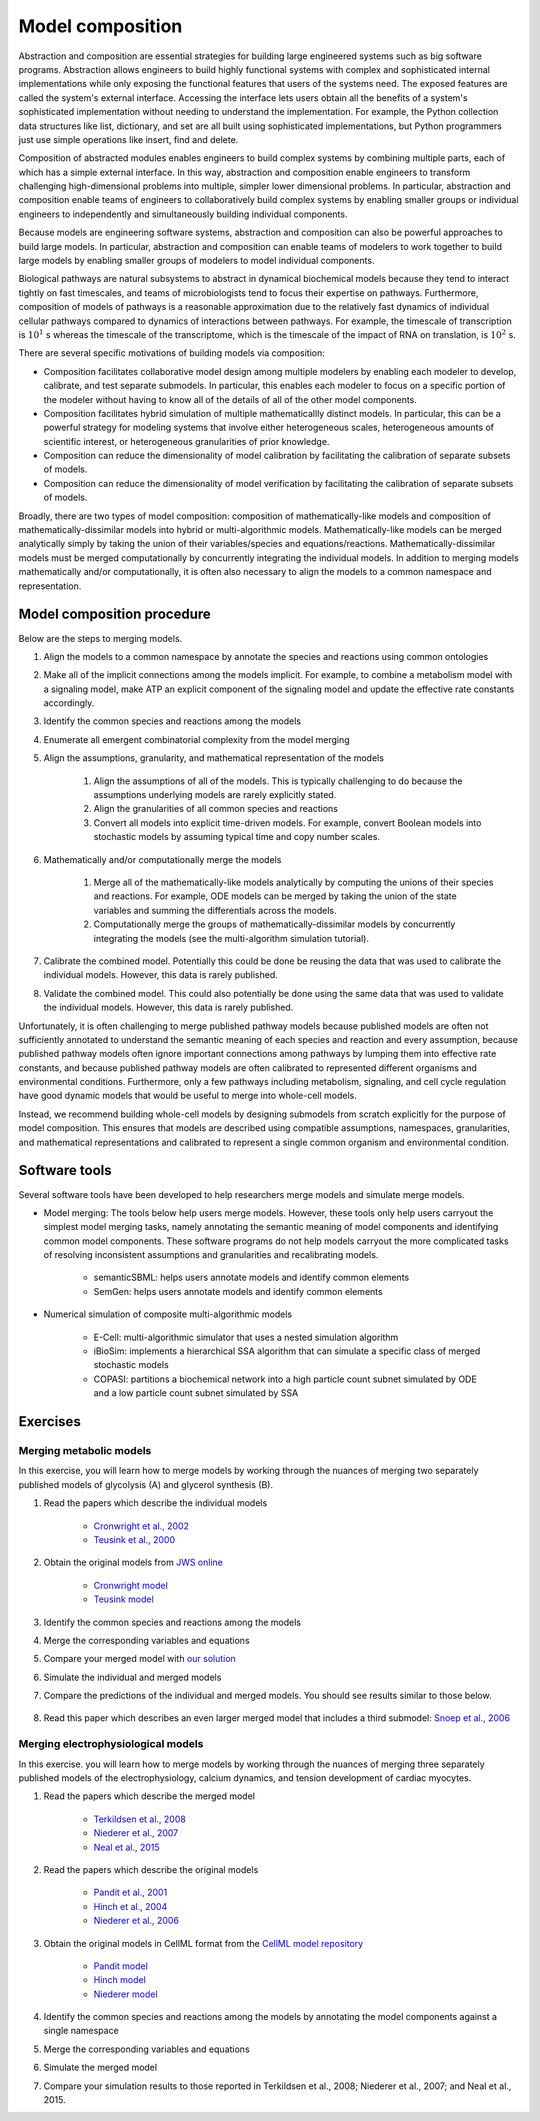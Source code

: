 Model composition
=================
Abstraction and composition are essential strategies for building large engineered systems such as big software programs. Abstraction allows engineers to build highly functional systems with complex and sophisticated internal implementations while only exposing
the functional features that users of the systems need. The exposed features are called the system's external interface. Accessing the interface lets users obtain all the benefits of a system's sophisticated implementation without needing to understand the implementation. For example, the Python collection data structures like list, dictionary, and set are all built using sophisticated implementations, but Python programmers just use simple operations like insert, find and delete.

Composition of abstracted modules enables engineers to build complex systems by combining multiple parts, each of which has a simple external interface. In this way, abstraction and composition enable engineers to transform challenging high-dimensional problems into multiple, simpler lower dimensional problems. In particular, abstraction and composition enable teams of engineers to collaboratively build complex systems by enabling smaller groups or individual engineers to independently and simultaneously building individual components.

Because models are engineering software systems, abstraction and composition can also be powerful approaches to build large models. In particular, abstraction and composition can enable teams of modelers to work together to build large models by enabling smaller groups of modelers to model individual components.

Biological pathways are natural subsystems to abstract in dynamical biochemical models because they tend to interact tightly on fast timescales, and teams of microbiologists tend to focus their expertise on pathways. Furthermore, composition of models of pathways is a reasonable approximation due to the relatively fast dynamics of individual cellular pathways compared to dynamics of interactions between pathways. For example, the timescale of transcription is :math:`10^{1}` s whereas the timescale of the transcriptome, which is the timescale of the impact of RNA on translation, is :math:`10^2` s.

There are several specific motivations of building models via composition:

* Composition facilitates collaborative model design among multiple modelers by enabling each modeler to develop, calibrate, and test separate submodels. In particular, this enables each modeler to focus on a specific portion of the modeler without having to know all of the details of all of the other model components.
* Composition facilitates hybrid simulation of multiple mathematicallly distinct models. In particular, this can be a powerful strategy for modeling systems that involve either heterogeneous scales, heterogeneous amounts of scientific interest, or heterogeneous granularities of prior knowledge.
* Composition can reduce the dimensionality of model calibration by facilitating the calibration of separate subsets of models.
* Composition can reduce the dimensionality of model verification by facilitating the calibration of separate subsets of models.

Broadly, there are two types of model composition: composition of mathematically-like models and composition of mathematically-dissimilar models into hybrid or multi-algorithmic models. Mathematically-like models can be merged analytically simply by taking the union of their variables/species and equations/reactions. Mathematically-dissimilar models must be merged computationally by concurrently integrating the individual models. In addition to merging models mathematically and/or computationally, it is often also necessary to align the models to a common namespace and representation.


Model composition procedure
---------------------------
Below are the steps to merging models.

#. Align the models to a common namespace by annotate the species and reactions using common ontologies
#. Make all of the implicit connections among the models implicit. For example, to combine a metabolism model with a signaling model, make ATP an explicit component of the signaling model and update the effective rate constants accordingly.
#. Identify the common species and reactions among the models
#. Enumerate all emergent combinatorial complexity from the model merging
#. Align the assumptions, granularity, and mathematical representation of the models

    #. Align the assumptions of all of the models. This is typically challenging to do because the assumptions underlying models are rarely explicitly stated.
    #. Align the granularities of all common species and reactions    
    #. Convert all models into explicit time-driven models. For example, convert Boolean models into stochastic models by assuming typical time and copy number scales.
    
#. Mathematically and/or computationally merge the models

    #. Merge all of the mathematically-like models analytically by computing the unions of their species and reactions. For example, ODE models can be merged by taking the union of the state variables and summing the differentials across the models.
    #. Computationally merge the groups of mathematically-dissimilar models by concurrently integrating the models (see the multi-algorithm simulation tutorial).
    
#. Calibrate the combined model. Potentially this could be done be reusing the data that was used to calibrate the individual models. However, this data is rarely published.
#. Validate the combined model. This could also potentially be done using the same data that was used to validate the individual models. However, this data is rarely published.

Unfortunately, it is often challenging to merge published pathway models because published models are often not sufficiently annotated to understand the semantic meaning of each species and reaction and every assumption, because published pathway models often ignore important connections among pathways by lumping them into effective rate constants, and because published pathway models are often calibrated to represented different organisms and environmental conditions. Furthermore, only a few pathways including metabolism, signaling, and cell cycle regulation have good dynamic models that would be useful to merge into whole-cell models.

Instead, we recommend building whole-cell models by designing submodels from scratch explicitly for the purpose of model composition. This ensures that models are described using compatible assumptions, namespaces, granularities, and mathematical representations and calibrated to represent a single common organism and environmental condition.


Software tools
--------------
Several software tools have been developed to help researchers merge models and simulate merge models.

* Model merging: The tools below help users merge models. However, these tools only help users carryout the simplest model merging tasks, namely annotating the semantic meaning of model components and identifying common model components. These software programs do not help models carryout the more complicated tasks of resolving inconsistent assumptions and granularities and recalibrating models.

    * semanticSBML: helps users annotate models and identify common elements
    * SemGen: helps users annotate models and identify common elements

* Numerical simulation of composite multi-algorithmic models

    * E-Cell: multi-algorithmic simulator that uses a nested simulation algorithm
    * iBioSim: implements a hierarchical SSA algorithm that can simulate a specific class of merged stochastic models
    * COPASI: partitions a biochemical network into a high particle count subnet simulated by ODE and a low particle count subnet simulated by SSA


Exercises
---------

Merging metabolic models
^^^^^^^^^^^^^^^^^^^^^^^^
In this exercise, you will learn how to merge models by working through the nuances of merging two separately published models of glycolysis (A) and glycerol synthesis (B).

.. image:: model-overviews.jpg

#. Read the papers which describe the individual models

    * `Cronwright et al., 2002 <http://doi.org/10.1128/AEM.68.9.4448-4456.2002>`_
    * `Teusink et al., 2000 <10.1046/j.1432-1327.2000.01527.x>`_
    
#. Obtain the original models from `JWS online <http://jjj.biochem.sun.ac.za/>`_

    * `Cronwright model <http://jjj.biochem.sun.ac.za/models/cronwright/>`_
    * `Teusink model <http://jjj.biochem.sun.ac.za/models/teusink/>`_
    
#. Identify the common species and reactions among the models
#. Merge the corresponding variables and equations
#. Compare your merged model with `our solution <https://github.com/KarrLab/intro_to_wc_modeling/tree/master/intro_to_wc_modeling/cell_modeling/model_composition.py>`_
#. Simulate the individual and merged models
#. Compare the predictions of the individual and merged models. You should see results similar to those below.

    .. image:: merged-model.png

#. Read this paper which describes an even larger merged model that includes a third submodel: `Snoep et al., 2006 <https://doi.org/10.1016/j.biosystems.2005.07.006>`_


Merging electrophysiological models
^^^^^^^^^^^^^^^^^^^^^^^^^^^^^^^^^^^
In this exercise. you will learn how to merge models by working through the nuances of merging three separately published models of the electrophysiology, calcium dynamics, and tension development of cardiac myocytes.

#. Read the papers which describe the merged model

    * `Terkildsen et al., 2008 <https://doi.org/10.1113/expphysiol.2007.041871>`_
    * `Niederer et al., 2007 <http://dx.doi.org/10.1529/biophysj.106.095463>`_
    * `Neal et al., 2015 <http://doi.org/10.1371/journal.pone.0145621>`_
    
#. Read the papers which describe the original models

    * `Pandit et al., 2001 <http://dx.doi.org/10.1016/S0006-3495(01)75943-7>`_
    * `Hinch et al., 2004 <http://dx.doi.org/10.1529/biophysj.104.049973>`_
    * `Niederer et al., 2006 <http://dx.doi.org/10.1529/biophysj.105.069534>`_

#. Obtain the original models in CellML format from the `CellML model repository <https://models.cellml.org>`_

    * `Pandit model <https://models.cellml.org/exposure/ea62c9c8a502afe364350d353ebf4dd5/pandit_clark_giles_demir_2001_endocardial_cell.cellml/view>`_
    * `Hinch model <https://models.cellml.org/exposure/8e1a590fb82a2cab5284502b430c4a4f/hinch_greenstein_tanskanen_xu_winslow_2004.cellml/view>`_
    * `Niederer model <https://models.cellml.org/exposure/97fb1de5199b1a74c89281db97aecc13/niederer_hunter_smith_2006.cellml/view>`_
    
#. Identify the common species and reactions among the models by annotating the model components against a single namespace
#. Merge the corresponding variables and equations
#. Simulate the merged model
#. Compare your simulation results to those reported in Terkildsen et al., 2008; Niederer et al., 2007; and Neal et al., 2015.
